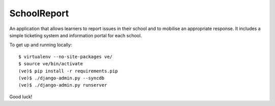 SchoolReport
============

An application that allows learners to report issues in their school
and to mobilise an appropriate response. It includes a simple
ticketing system and information portal for each school.

To get up and running locally::

    $ virtualenv --no-site-packages ve/
    $ source ve/bin/activate
    (ve)$ pip install -r requirements.pip
    (ve)$ ./django-admin.py --syncdb
    (ve)$ ./django-admin.py runserver

Good luck!
